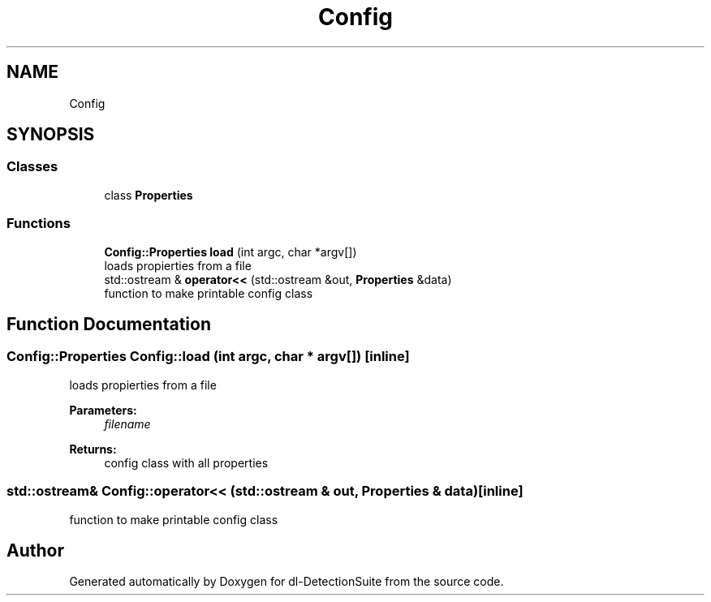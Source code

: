 .TH "Config" 3 "Sat Dec 15 2018" "Version 1.00" "dl-DetectionSuite" \" -*- nroff -*-
.ad l
.nh
.SH NAME
Config
.SH SYNOPSIS
.br
.PP
.SS "Classes"

.in +1c
.ti -1c
.RI "class \fBProperties\fP"
.br
.in -1c
.SS "Functions"

.in +1c
.ti -1c
.RI "\fBConfig::Properties\fP \fBload\fP (int argc, char *argv[])"
.br
.RI "loads propierties from a file "
.ti -1c
.RI "std::ostream & \fBoperator<<\fP (std::ostream &out, \fBProperties\fP &data)"
.br
.RI "function to make printable config class "
.in -1c
.SH "Function Documentation"
.PP 
.SS "\fBConfig::Properties\fP Config::load (int argc, char * argv[])\fC [inline]\fP"

.PP
loads propierties from a file 
.PP
\fBParameters:\fP
.RS 4
\fIfilename\fP 
.RE
.PP
\fBReturns:\fP
.RS 4
config class with all properties 
.RE
.PP

.SS "std::ostream& Config::operator<< (std::ostream & out, \fBProperties\fP & data)\fC [inline]\fP"

.PP
function to make printable config class 
.SH "Author"
.PP 
Generated automatically by Doxygen for dl-DetectionSuite from the source code\&.
